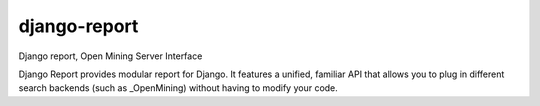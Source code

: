django-report
=============

Django report, Open Mining Server Interface

Django Report provides modular report for Django. It features a unified, familiar API that allows you to plug in different search backends (such as _OpenMining) without having to modify your code.

.. _OpenMining: https://github.com/avelino/mining
